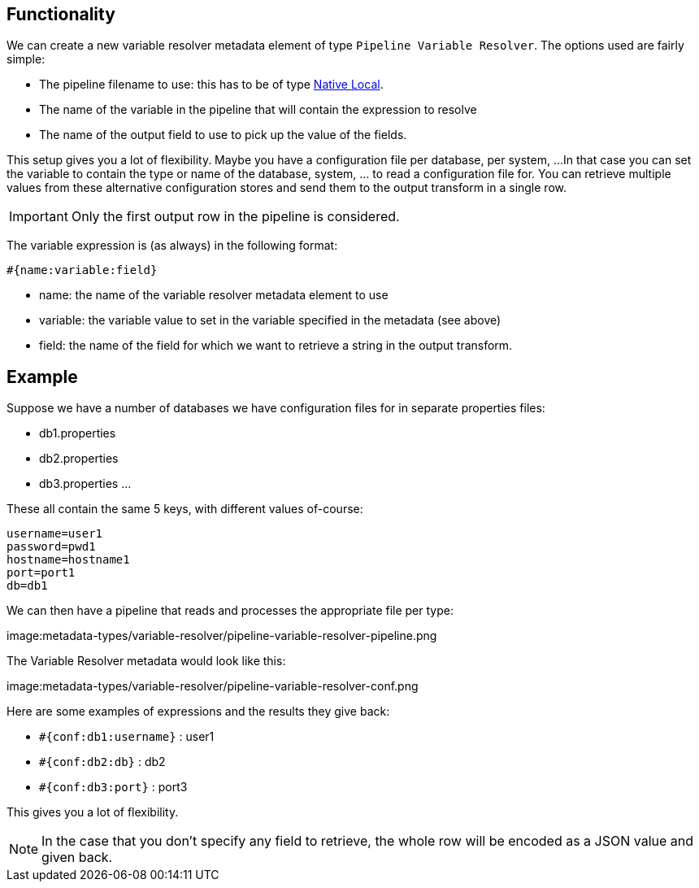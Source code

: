 ////
Licensed to the Apache Software Foundation (ASF) under one
or more contributor license agreements.  See the NOTICE file
distributed with this work for additional information
regarding copyright ownership.  The ASF licenses this file
to you under the Apache License, Version 2.0 (the
"License"); you may not use this file except in compliance
with the License.  You may obtain a copy of the License at
  http://www.apache.org/licenses/LICENSE-2.0
Unless required by applicable law or agreed to in writing,
software distributed under the License is distributed on an
"AS IS" BASIS, WITHOUT WARRANTIES OR CONDITIONS OF ANY
KIND, either express or implied.  See the License for the
specific language governing permissions and limitations
under the License.
////
[[PipelineVariableResolver]]
:imagesdir: ../assets/images
:openvar: #{
:closevar: }
:description: This describes the usage of a pipeline to resolve variable expressions

== Functionality

We can create a new variable resolver metadata element of type `Pipeline Variable Resolver`.
The options used are fairly simple:

* The pipeline filename to use: this has to be of type xref:pipeline/pipeline-run-configurations/native-local-pipeline-engine.adoc[Native Local].
* The name of the variable in the pipeline that will contain the expression to resolve
* The name of the output field to use to pick up the value of the fields.

This setup gives you a lot of flexibility.  Maybe you have a configuration file per database, per system, ...
In that case you can set the variable to contain the type or name of the database, system, ... to read a configuration file for.
You can retrieve multiple values from these alternative configuration stores and send them to the output transform in a single row.

IMPORTANT: Only the first output row in the pipeline is considered.

The variable expression is (as always) in the following format:

`{openvar}name:variable:field{closevar}`

* name: the name of the variable resolver metadata element to use
* variable: the variable value to set in the variable specified in the metadata (see above)
* field: the name of the field for which we want to retrieve a string in the output transform.

== Example

Suppose we have a number of databases we have configuration files for in separate properties files:

* db1.properties
* db2.properties
* db3.properties
...

These all contain the same 5 keys, with different values of-course:

[source,properties]
----
username=user1
password=pwd1
hostname=hostname1
port=port1
db=db1
----

We can then have a pipeline that reads and processes the appropriate file per type:

image:metadata-types/variable-resolver/pipeline-variable-resolver-pipeline.png

The Variable Resolver metadata would look like this:

image:metadata-types/variable-resolver/pipeline-variable-resolver-conf.png


Here are some examples of expressions and the results they give back:

* `{openvar}conf:db1:username{closevar}` : user1
* `{openvar}conf:db2:db{closevar}` : db2
* `{openvar}conf:db3:port{closevar}` : port3

This gives you a lot of flexibility.

NOTE: In the case that you don't specify any field to retrieve, the whole row will be encoded as a JSON value and given back.

